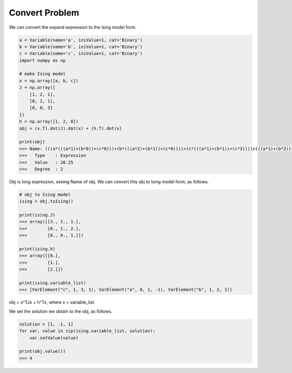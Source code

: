 Convert Problem
================

We can convert the expand expression to the Ising model form.

.. code-block:: python

   a = Variable(name='a', iniValue=1, cat='Binary')
   b = Variable(name='b', iniValue=1, cat='Binary')
   c = Variable(name='c', iniValue=1, cat='Binary')
   import numpy as np

   # make Ising model
   x = np.array([a, b, c])
   J = np.array([
       [1, 2, 1],
       [0, 1, 1],
       [0, 0, 3]
   ])
   h = np.array([1, 2, 0])
   obj = (x.T).dot(J).dot(x) + (h.T).dot(x)

   print(obj)
   >>> Name: (((a*(((a*1)+(b*0))+(c*0)))+(b*(((a*2)+(b*1))+(c*0))))+(c*(((a*1)+(b*1))+(c*3))))+(((a*1)+(b*2))+(c*0))
   >>>   Type    : Expression
   >>>   Value   : 20.25
   >>>   Degree  : 2


Obj is long expression, seeing Name of obj.
We can convert this obj to Ising model form, as follows.

.. code-block:: python

   # obj to Ising model
   ising = obj.toIsing()

   print(ising.J)
   >>> array([[3., 1., 1.],
   >>>        [0., 1., 2.],
   >>>        [0., 0., 1.]])

   print(ising.h)
   >>> array([[0.],
   >>>        [1.],
   >>>        [2.]])

   print(ising.variable_list)
   >>> [VarElement("c", 1, 3, 1), VarElement("a", 0, 1, -1), VarElement("b", 1, 2, 1)]

obj = x^TJx + h^Tx, where x = variable_list.

We set the solution we obtain to the obj, as follows.

.. code-block:: python

  solution = [1, -1, 1]
  for var, value in zip(ising.variable_list, solution):
      var.setValue(value)

  print(obj.value())
  >>> 4

